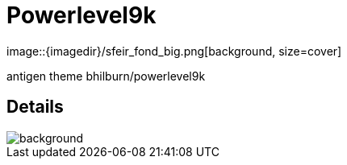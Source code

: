 
= Powerlevel9k
image::{imagedir}/sfeir_fond_big.png[background, size=cover]



antigen theme bhilburn/powerlevel9k

== Details
image::{imagedir}/sfeir_fond_big.png[background, size=cover]
